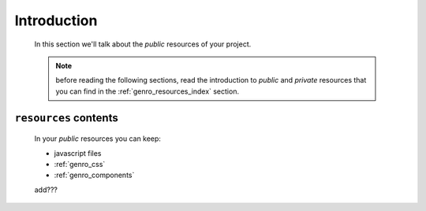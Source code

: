.. _resources_intro:

============
Introduction
============

    In this section we'll talk about the *public* resources of your project.
    
    .. note:: before reading the following sections, read the introduction to *public*
              and *private* resources that you can find in the :ref:`genro_resources_index`
              section.
    
``resources`` contents
======================

    In your *public* resources you can keep:
    
    * javascript files
    * :ref:`genro_css`
    * :ref:`genro_components`
    
    add???
    